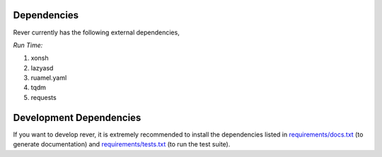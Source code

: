 Dependencies
============
Rever currently has the following external dependencies,

*Run Time:*

#. xonsh
#. lazyasd
#. ruamel.yaml
#. tqdm
#. requests


Development Dependencies
========================

If you want to develop rever, it is extremely recommended to install the dependencies
listed in `requirements/docs.txt <https://github.com/ergs/rever/blob/master/requirements/docs.txt>`_
(to generate documentation) and
`requirements/tests.txt <https://github.com/ergs/rever/blob/master/requirements/tests.txt>`_
(to run the test suite).
